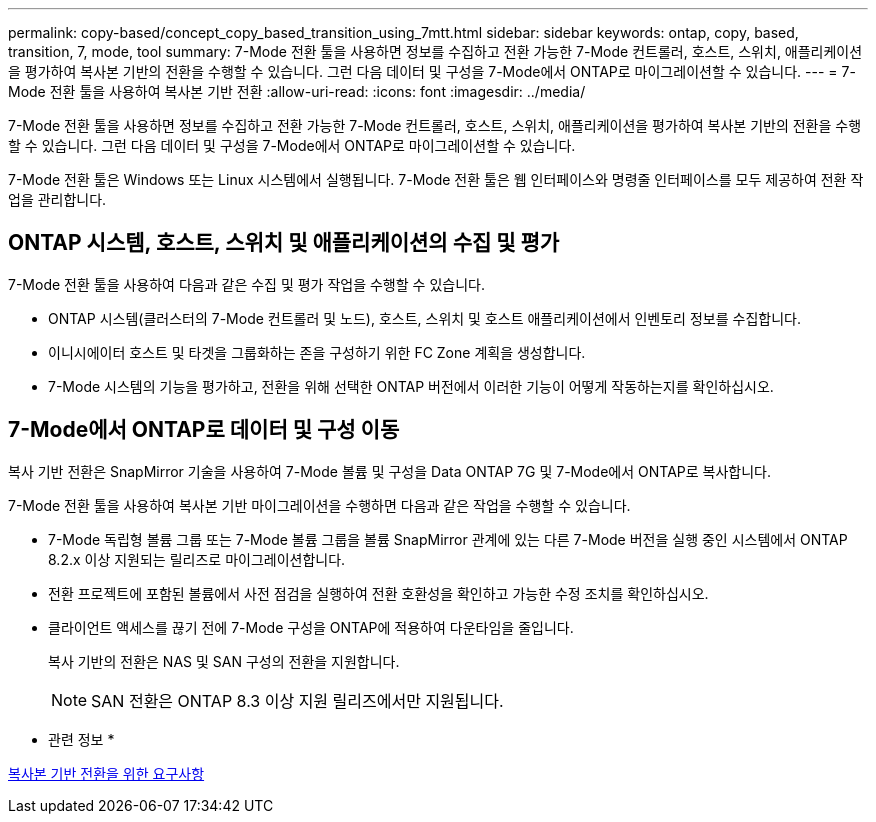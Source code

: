---
permalink: copy-based/concept_copy_based_transition_using_7mtt.html 
sidebar: sidebar 
keywords: ontap, copy, based, transition, 7, mode, tool 
summary: 7-Mode 전환 툴을 사용하면 정보를 수집하고 전환 가능한 7-Mode 컨트롤러, 호스트, 스위치, 애플리케이션을 평가하여 복사본 기반의 전환을 수행할 수 있습니다. 그런 다음 데이터 및 구성을 7-Mode에서 ONTAP로 마이그레이션할 수 있습니다. 
---
= 7-Mode 전환 툴을 사용하여 복사본 기반 전환
:allow-uri-read: 
:icons: font
:imagesdir: ../media/


[role="lead"]
7-Mode 전환 툴을 사용하면 정보를 수집하고 전환 가능한 7-Mode 컨트롤러, 호스트, 스위치, 애플리케이션을 평가하여 복사본 기반의 전환을 수행할 수 있습니다. 그런 다음 데이터 및 구성을 7-Mode에서 ONTAP로 마이그레이션할 수 있습니다.

7-Mode 전환 툴은 Windows 또는 Linux 시스템에서 실행됩니다. 7-Mode 전환 툴은 웹 인터페이스와 명령줄 인터페이스를 모두 제공하여 전환 작업을 관리합니다.



== ONTAP 시스템, 호스트, 스위치 및 애플리케이션의 수집 및 평가

7-Mode 전환 툴을 사용하여 다음과 같은 수집 및 평가 작업을 수행할 수 있습니다.

* ONTAP 시스템(클러스터의 7-Mode 컨트롤러 및 노드), 호스트, 스위치 및 호스트 애플리케이션에서 인벤토리 정보를 수집합니다.
* 이니시에이터 호스트 및 타겟을 그룹화하는 존을 구성하기 위한 FC Zone 계획을 생성합니다.
* 7-Mode 시스템의 기능을 평가하고, 전환을 위해 선택한 ONTAP 버전에서 이러한 기능이 어떻게 작동하는지를 확인하십시오.




== 7-Mode에서 ONTAP로 데이터 및 구성 이동

복사 기반 전환은 SnapMirror 기술을 사용하여 7-Mode 볼륨 및 구성을 Data ONTAP 7G 및 7-Mode에서 ONTAP로 복사합니다.

7-Mode 전환 툴을 사용하여 복사본 기반 마이그레이션을 수행하면 다음과 같은 작업을 수행할 수 있습니다.

* 7-Mode 독립형 볼륨 그룹 또는 7-Mode 볼륨 그룹을 볼륨 SnapMirror 관계에 있는 다른 7-Mode 버전을 실행 중인 시스템에서 ONTAP 8.2.x 이상 지원되는 릴리즈로 마이그레이션합니다.
* 전환 프로젝트에 포함된 볼륨에서 사전 점검을 실행하여 전환 호환성을 확인하고 가능한 수정 조치를 확인하십시오.
* 클라이언트 액세스를 끊기 전에 7-Mode 구성을 ONTAP에 적용하여 다운타임을 줄입니다.
+
복사 기반의 전환은 NAS 및 SAN 구성의 전환을 지원합니다.

+

NOTE: SAN 전환은 ONTAP 8.3 이상 지원 릴리즈에서만 지원됩니다.



* 관련 정보 *

xref:concept_requirements_for_copy_based_transition.adoc[복사본 기반 전환을 위한 요구사항]

